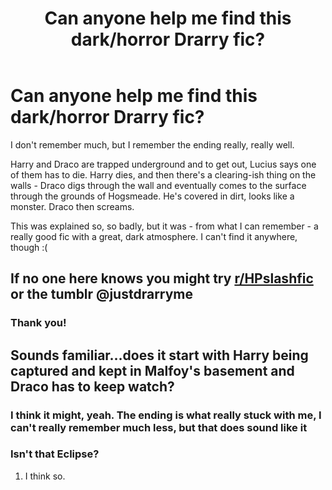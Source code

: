 #+TITLE: Can anyone help me find this dark/horror Drarry fic?

* Can anyone help me find this dark/horror Drarry fic?
:PROPERTIES:
:Author: ValleyOfTheDolls00
:Score: 0
:DateUnix: 1548668659.0
:DateShort: 2019-Jan-28
:FlairText: Fic Search
:END:
I don't remember much, but I remember the ending really, really well.

Harry and Draco are trapped underground and to get out, Lucius says one of them has to die. Harry dies, and then there's a clearing-ish thing on the walls - Draco digs through the wall and eventually comes to the surface through the grounds of Hogsmeade. He's covered in dirt, looks like a monster. Draco then screams.

This was explained so, so badly, but it was - from what I can remember - a really good fic with a great, dark atmosphere. I can't find it anywhere, though :(


** If no one here knows you might try [[/r/HPslashfic][r/HPslashfic]] or the tumblr @justdrarryme
:PROPERTIES:
:Author: tectonictigress
:Score: 3
:DateUnix: 1548680311.0
:DateShort: 2019-Jan-28
:END:

*** Thank you!
:PROPERTIES:
:Author: ValleyOfTheDolls00
:Score: 1
:DateUnix: 1548886917.0
:DateShort: 2019-Jan-31
:END:


** Sounds familiar...does it start with Harry being captured and kept in Malfoy's basement and Draco has to keep watch?
:PROPERTIES:
:Author: MovingDetroit
:Score: 2
:DateUnix: 1548882397.0
:DateShort: 2019-Jan-31
:END:

*** I think it might, yeah. The ending is what really stuck with me, I can't really remember much less, but that does sound like it
:PROPERTIES:
:Author: ValleyOfTheDolls00
:Score: 1
:DateUnix: 1548886906.0
:DateShort: 2019-Jan-31
:END:


*** Isn't that Eclipse?
:PROPERTIES:
:Author: tectonictigress
:Score: 1
:DateUnix: 1548887490.0
:DateShort: 2019-Jan-31
:END:

**** I think so.
:PROPERTIES:
:Author: MovingDetroit
:Score: 1
:DateUnix: 1548895084.0
:DateShort: 2019-Jan-31
:END:
